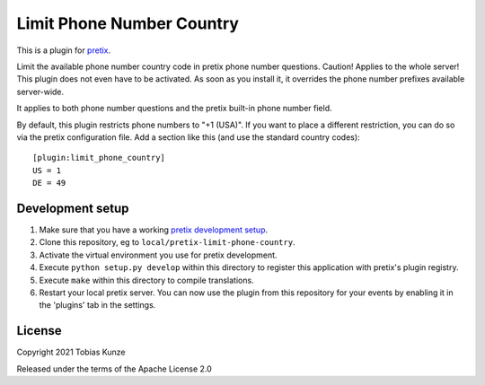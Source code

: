 Limit Phone Number Country
==========================

This is a plugin for `pretix`_. 

Limit the available phone number country code in pretix phone number questions. Caution! Applies to the whole server!
This plugin does not even have to be activated. As soon as you install it, it overrides the phone number prefixes
available server-wide.

It applies to both phone number questions and the pretix built-in phone number field.

By default, this plugin restricts phone numbers to "+1 (USA)". If you want to
place a different restriction, you can do so via the pretix configuration file.
Add a section like this (and use the standard country codes)::

   [plugin:limit_phone_country]
   US = 1
   DE = 49

Development setup
-----------------

1. Make sure that you have a working `pretix development setup`_.

2. Clone this repository, eg to ``local/pretix-limit-phone-country``.

3. Activate the virtual environment you use for pretix development.

4. Execute ``python setup.py develop`` within this directory to register this application with pretix's plugin registry.

5. Execute ``make`` within this directory to compile translations.

6. Restart your local pretix server. You can now use the plugin from this repository for your events by enabling it in
   the 'plugins' tab in the settings.


License
-------


Copyright 2021 Tobias Kunze

Released under the terms of the Apache License 2.0



.. _pretix: https://github.com/pretix/pretix
.. _pretix development setup: https://docs.pretix.eu/en/latest/development/setup.html
